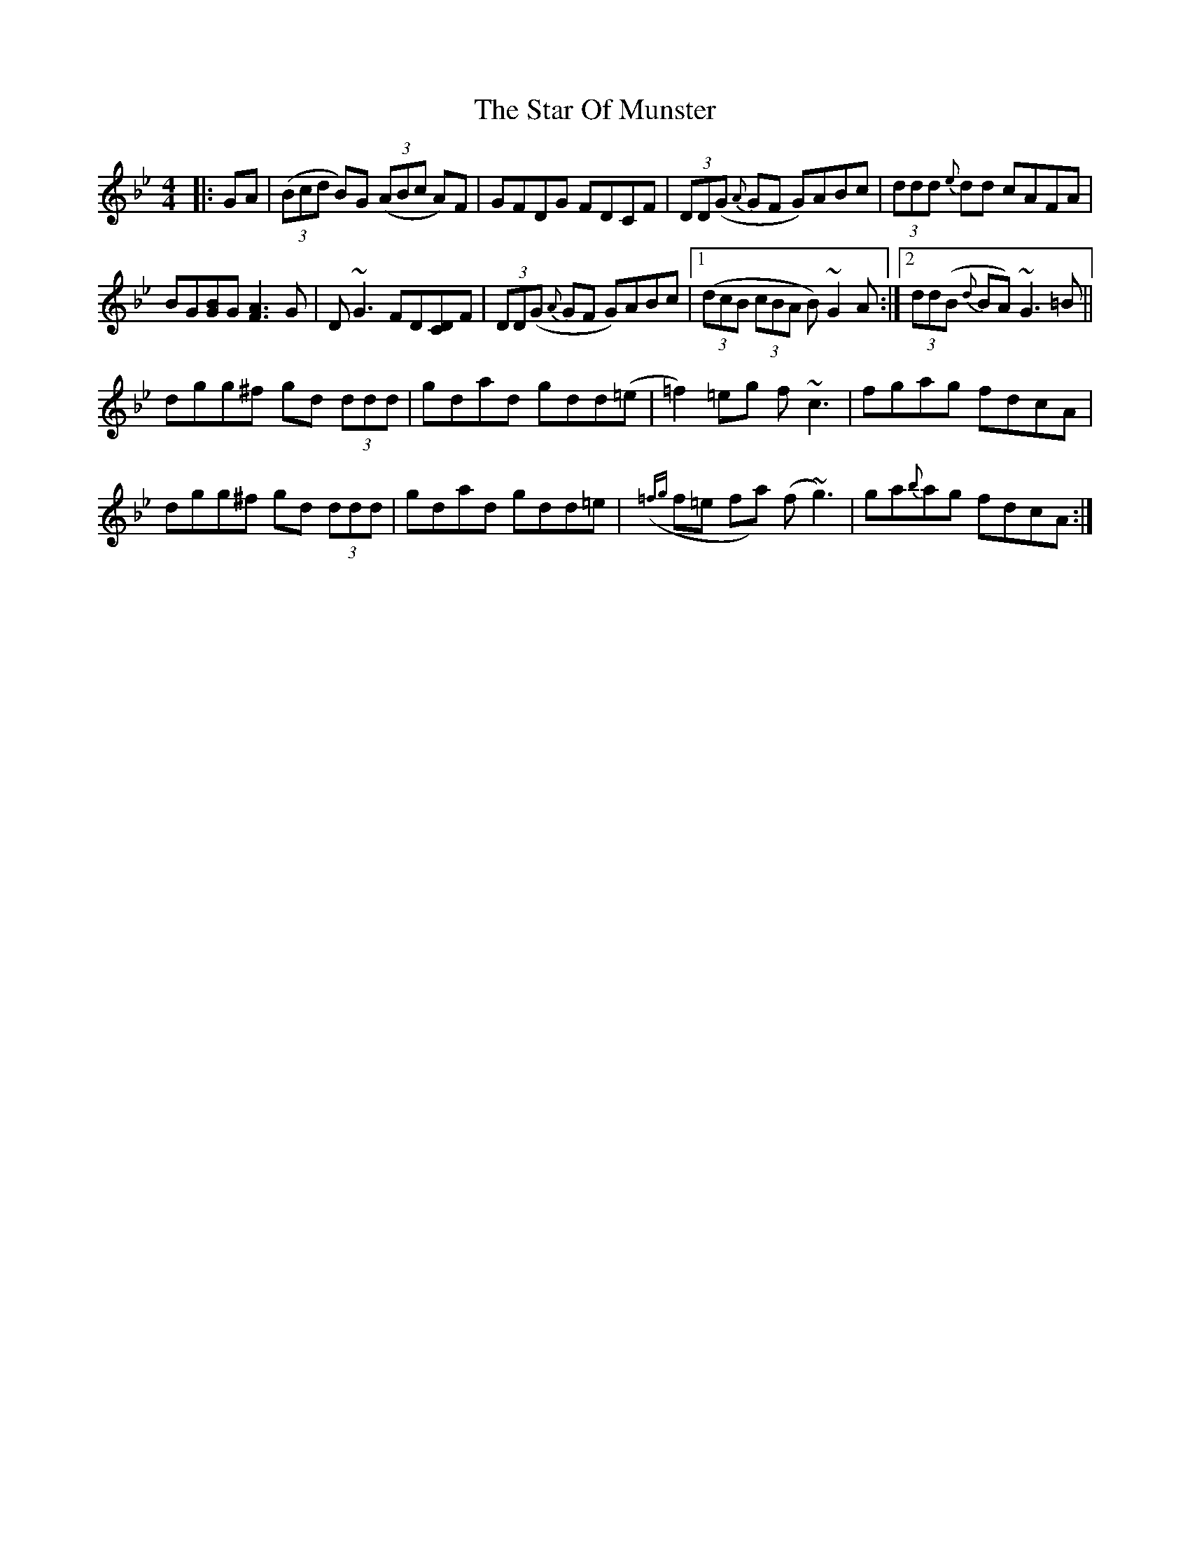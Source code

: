 X: 38390
T: Star Of Munster, The
R: reel
M: 4/4
K: Gminor
|:GA|((3Bcd B)G ((3ABc A)F|GFDG FDCF|(3DD(G {A}GF G)ABc|(3ddd {e}dd cAFA|
BG[BG]G [A3F3] G|D ~G3 FD[DC]F|(3DD(G {A}GF G)ABc|1 ((3dcB (3cBA B) ~G2 A:|2 (3dd(B {d}BA) ~G3 =B||
dgg^f gd (3ddd|gdad gdd(=e|=f2) =eg f ~c3|fgag fdcA|
dgg^f gd (3ddd|gdad gdd=e|({=fg}f=e fa) (f ~g3)|ga{b}ag fdcA:|

